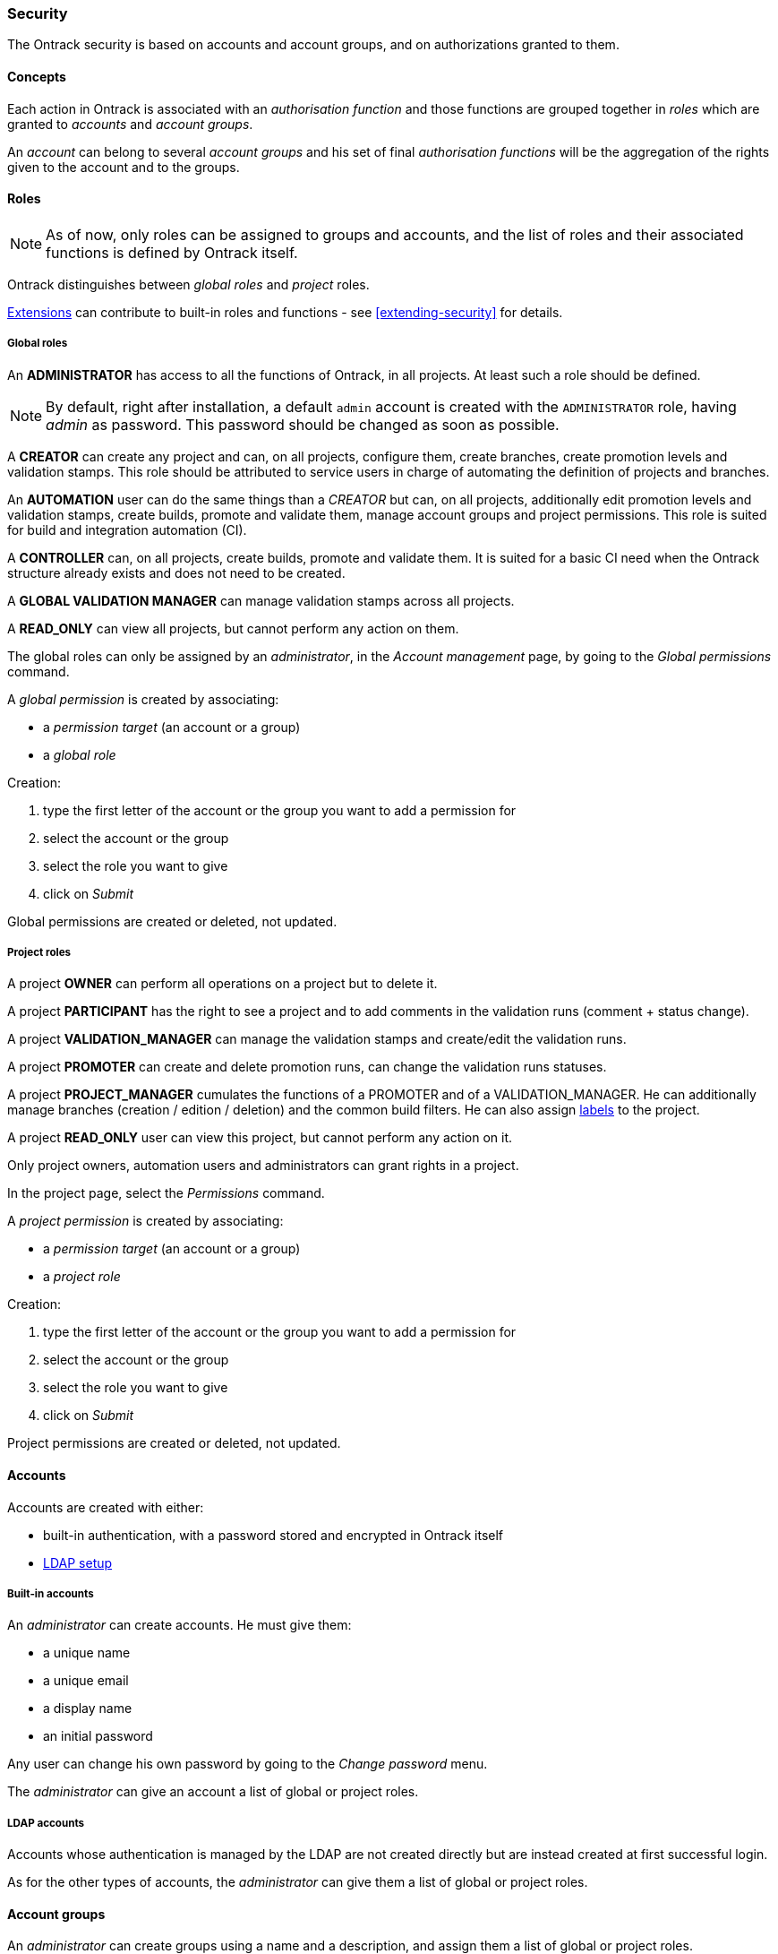 [[security]]
=== Security

The Ontrack security is based on accounts and account groups, and on
authorizations granted to them.

[[security-concepts]]
==== Concepts

Each action in Ontrack is associated with an _authorisation function_ and those
functions are grouped together in _roles_ which are granted to _accounts_ and
_account groups_.

An _account_ can belong to several _account groups_ and his set of final
_authorisation functions_ will be the aggregation of the rights given to the
account and to the groups.

[[security-roles]]
==== Roles

NOTE: As of now, only roles can be assigned to groups and accounts, and the
list of roles and their associated functions is defined by Ontrack itself.

Ontrack distinguishes between _global roles_ and _project_ roles.

<<extending,Extensions>> can contribute to built-in roles
and functions - see <<extending-security>> for details.

[[security-roles-global]]
===== Global roles

An **ADMINISTRATOR** has access to all the functions of Ontrack, in all
projects. At least such a role should be defined.

NOTE: By default, right after installation, a default `admin` account is
created with the `ADMINISTRATOR` role, having _admin_ as password. This
password should be changed as soon as possible.

A **CREATOR** can create any project and can, on all projects, configure them,
create branches, create promotion levels and
validation stamps. This role should be attributed to service users in charge
of automating the definition of projects and branches.

An **AUTOMATION** user can do the same things than a _CREATOR_ but can, on all
projects, additionally edit promotion levels and validation stamps, create
builds, promote and validate them,
manage account groups and project permissions.
This role is suited for build and integration automation (CI).

A **CONTROLLER** can, on all projects, create builds, promote and validate
them. It is suited for a basic CI
need when the Ontrack structure already exists and does not need to be created.

A **GLOBAL VALIDATION MANAGER** can manage validation stamps across all projects.

A **READ_ONLY** can view all projects, but cannot perform any action on them.

The global roles can only be assigned by an _administrator_, in the _Account
management_ page, by going to the _Global permissions_ command.

A _global permission_ is created by associating:

* a _permission target_ (an account or a group)
* a _global role_

Creation:

1. type the first letter of the account or the group you want to add a permission for
2. select the account or the group
3. select the role you want to give
4. click on _Submit_

Global permissions are created or deleted, not updated.

[[security-roles-project]]
===== Project roles

A project **OWNER** can perform all operations on a project but to delete it.

A project **PARTICIPANT** has the right to see a project and to add comments
in the validation runs (comment + status change).

A project **VALIDATION_MANAGER** can manage the validation stamps and
create/edit the validation runs.

A project **PROMOTER** can create and delete promotion runs, can change the
validation runs statuses.

A project **PROJECT_MANAGER** cumulates the functions of a PROMOTER and of a
VALIDATION_MANAGER. He can additionally manage branches (creation / edition / deletion) and the common
build filters. He can also assign <<usage-labels,labels>> to the project.

A project **READ_ONLY** user can view this project, but cannot perform any action on it.

Only project owners, automation users and administrators can grant rights
in a project.

In the project page, select the _Permissions_ command.

A _project permission_ is created by associating:

* a _permission target_ (an account or a group)
* a _project role_

Creation:

1. type the first letter of the account or the group you want to add a
   permission for
2. select the account or the group
3. select the role you want to give
4. click on _Submit_

Project permissions are created or deleted, not updated.

[[security-accounts]]
==== Accounts

Accounts are created with either:

* built-in authentication, with a password stored and encrypted in Ontrack
itself
* <<ldap,LDAP setup>>

[[security-accounts-builtin]]
===== Built-in accounts

An _administrator_ can create accounts. He must give them:

* a unique name
* a unique email
* a display name
* an initial password

Any user can change his own password by going to the _Change password_ menu.

The _administrator_ can give an account a list of global or project roles.

[[security-accounts-ldap]]
===== LDAP accounts

Accounts whose authentication is managed by the LDAP are not created directly
but are instead created at first successful login.

As for the other types of accounts, the _administrator_ can give them a list
of global or project roles.

[[security-groups]]
==== Account groups

An _administrator_ can create groups using a name and a description, and assign
them a list of global or project roles.

An account can be assigned to several groups.

NOTE: If LDAP is enabled, some LDAP groups can be <<ldap-mapping,mapped>> to
the account groups.

[[security-general]]
==== General settings

By default, all users (including anonymous ones) have access to all the
projects, at least in read only mode.

You can disable this anonymous access by goint go to the _Settings_ and click
the _Edit_ button in the _General_ section. There you can set the
_Grants project view to all_ option to _No_.

[[security-extending]]
==== Extending the security

<<extending,Extensions>> can extend the security model beyond what
if defined in the Ontrack core. See
<<extending-security>> for more details.
